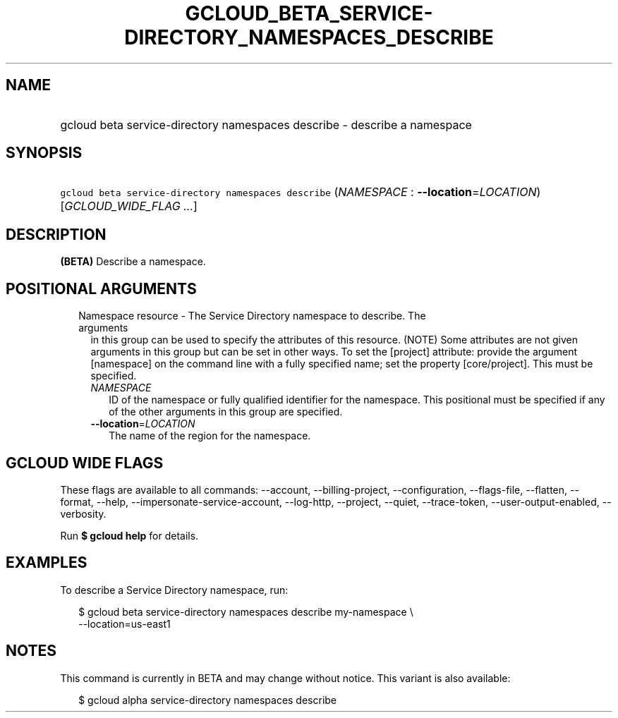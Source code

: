 
.TH "GCLOUD_BETA_SERVICE\-DIRECTORY_NAMESPACES_DESCRIBE" 1



.SH "NAME"
.HP
gcloud beta service\-directory namespaces describe \- describe a namespace



.SH "SYNOPSIS"
.HP
\f5gcloud beta service\-directory namespaces describe\fR (\fINAMESPACE\fR\ :\ \fB\-\-location\fR=\fILOCATION\fR) [\fIGCLOUD_WIDE_FLAG\ ...\fR]



.SH "DESCRIPTION"

\fB(BETA)\fR Describe a namespace.



.SH "POSITIONAL ARGUMENTS"

.RS 2m
.TP 2m

Namespace resource \- The Service Directory namespace to describe. The arguments
in this group can be used to specify the attributes of this resource. (NOTE)
Some attributes are not given arguments in this group but can be set in other
ways. To set the [project] attribute: provide the argument [namespace] on the
command line with a fully specified name; set the property [core/project]. This
must be specified.

.RS 2m
.TP 2m
\fINAMESPACE\fR
ID of the namespace or fully qualified identifier for the namespace. This
positional must be specified if any of the other arguments in this group are
specified.

.TP 2m
\fB\-\-location\fR=\fILOCATION\fR
The name of the region for the namespace.


.RE
.RE
.sp

.SH "GCLOUD WIDE FLAGS"

These flags are available to all commands: \-\-account, \-\-billing\-project,
\-\-configuration, \-\-flags\-file, \-\-flatten, \-\-format, \-\-help,
\-\-impersonate\-service\-account, \-\-log\-http, \-\-project, \-\-quiet,
\-\-trace\-token, \-\-user\-output\-enabled, \-\-verbosity.

Run \fB$ gcloud help\fR for details.



.SH "EXAMPLES"

To describe a Service Directory namespace, run:

.RS 2m
$ gcloud beta service\-directory namespaces describe my\-namespace \e
    \-\-location=us\-east1
.RE



.SH "NOTES"

This command is currently in BETA and may change without notice. This variant is
also available:

.RS 2m
$ gcloud alpha service\-directory namespaces describe
.RE

